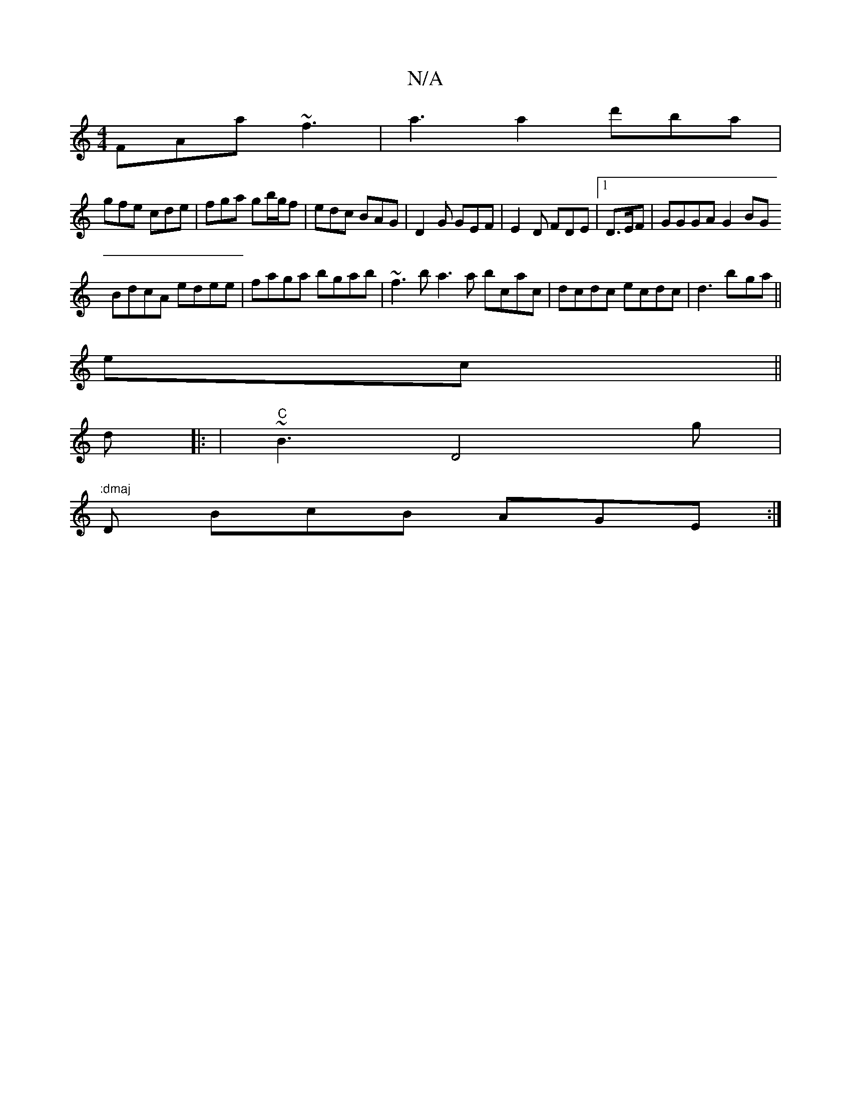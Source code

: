 X:1
T:N/A
M:4/4
R:N/A
K:Cmajor
1 FAa ~f3|a3a2d'ba|
gfe cde|fga gb/g/f|edc BAG|D2G GEF|E2D FDE |1 D3/2E/2F | GGGA G2BG
BdcA edee|faga bgab|~f3b a3a bcac|dcdc ecdc|d3 b-ga||
ec||
d|: |"C"~B3 D4g| ":dmaj
D BcB AGE:|

|: G | G3 ABG|A3 
